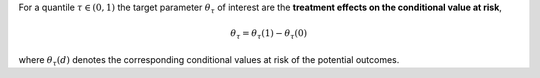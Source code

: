 For a quantile :math:`\tau \in (0,1)` the target parameter :math:`\theta_{\tau}` of interest are the 
**treatment effects on the conditional value at risk**,

.. math::

    \theta_{\tau} = \theta_{\tau}(1) - \theta_{\tau}(0)

where :math:`\theta_{\tau}(d)` denotes the corresponding conditional values at risk
of the potential outcomes.